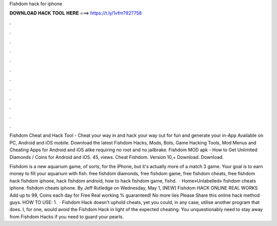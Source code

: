 Fishdom hack for iphone



𝐃𝐎𝐖𝐍𝐋𝐎𝐀𝐃 𝐇𝐀𝐂𝐊 𝐓𝐎𝐎𝐋 𝐇𝐄𝐑𝐄 ===> https://t.ly/1vfm?927758



.



.



.



.



.



.



.



.



.



.



.



.

Fishdom Cheat and Hack Tool - Cheat your way in and hack your way out for fun and generate your in-App Available on PC, Android and iOS mobile. Download the latest Fishdom Hacks, Mods, Bots, Game Hacking Tools, Mod Menus and Cheating Apps for Android and iOS alike requiring no root and no jailbrake. Fishdom MOD apk - How to Get Unlimited Diamonds / Coins for Android and iOS. 45, views. Cheat Fishdom. Version 10,+ Download. Download.

Fishdom is a new aquarium game, of sorts, for the iPhone, but it's actually more of a match 3 game. Your goal is to earn money to fill your aquarium with fish. free fishdom diamonds, free fishdom game, free fishdom cheats, free fishdom hack fishdom iphone, hack fishdom android, how to hack fishdom game, fishd.  · Home»Unlabelled» fishdom cheats iphone. fishdom cheats iphone. By Jeff Rutledge on Wednesday, May 1, [NEW] Fishdom HACK ONLINE REAL WORKS Add up to 99, Coins each day for Free Real working % guaranteed! No more lies Please Share this online hack method guys. HOW TO USE: 1.  · Fishdom Hack doesn't uphold cheats, yet you could, in any case, utilise another program that does. I, for one, would avoid the Fishdom Hack in light of the expected cheating. You unquestionably need to stay away from Fishdom Hacks if you need to guard your pearls.
